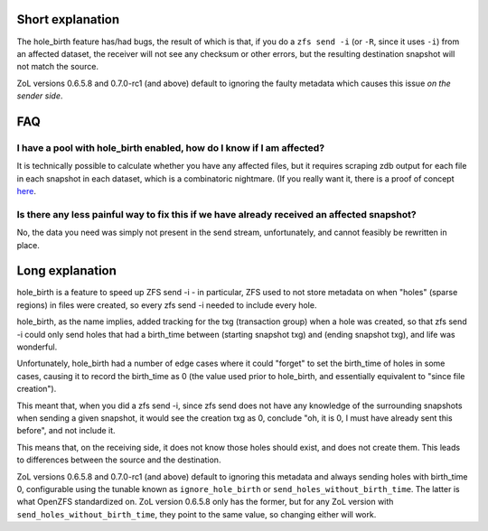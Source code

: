 Short explanation
~~~~~~~~~~~~~~~~~

The hole_birth feature has/had bugs, the result of which is that, if you
do a ``zfs send -i`` (or ``-R``, since it uses ``-i``) from an affected
dataset, the receiver will not see any checksum or other errors, but the
resulting destination snapshot will not match the source.

ZoL versions 0.6.5.8 and 0.7.0-rc1 (and above) default to ignoring the
faulty metadata which causes this issue *on the sender side*.

FAQ
~~~

I have a pool with hole_birth enabled, how do I know if I am affected?
^^^^^^^^^^^^^^^^^^^^^^^^^^^^^^^^^^^^^^^^^^^^^^^^^^^^^^^^^^^^^^^^^^^^^^

It is technically possible to calculate whether you have any affected
files, but it requires scraping zdb output for each file in each
snapshot in each dataset, which is a combinatoric nightmare. (If you
really want it, there is a proof of concept
`here <https://github.com/rincebrain/hole_birth_test>`__.

Is there any less painful way to fix this if we have already received an affected snapshot?
^^^^^^^^^^^^^^^^^^^^^^^^^^^^^^^^^^^^^^^^^^^^^^^^^^^^^^^^^^^^^^^^^^^^^^^^^^^^^^^^^^^^^^^^^^^

No, the data you need was simply not present in the send stream,
unfortunately, and cannot feasibly be rewritten in place.

Long explanation
~~~~~~~~~~~~~~~~

hole_birth is a feature to speed up ZFS send -i - in particular, ZFS
used to not store metadata on when "holes" (sparse regions) in files
were created, so every zfs send -i needed to include every hole.

hole_birth, as the name implies, added tracking for the txg (transaction
group) when a hole was created, so that zfs send -i could only send
holes that had a birth_time between (starting snapshot txg) and (ending
snapshot txg), and life was wonderful.

Unfortunately, hole_birth had a number of edge cases where it could
"forget" to set the birth_time of holes in some cases, causing it to
record the birth_time as 0 (the value used prior to hole_birth, and
essentially equivalent to "since file creation").

This meant that, when you did a zfs send -i, since zfs send does not
have any knowledge of the surrounding snapshots when sending a given
snapshot, it would see the creation txg as 0, conclude "oh, it is 0, I
must have already sent this before", and not include it.

This means that, on the receiving side, it does not know those holes
should exist, and does not create them. This leads to differences
between the source and the destination.

ZoL versions 0.6.5.8 and 0.7.0-rc1 (and above) default to ignoring this
metadata and always sending holes with birth_time 0, configurable using
the tunable known as ``ignore_hole_birth`` or
``send_holes_without_birth_time``. The latter is what OpenZFS
standardized on. ZoL version 0.6.5.8 only has the former, but for any
ZoL version with ``send_holes_without_birth_time``, they point to the
same value, so changing either will work.
